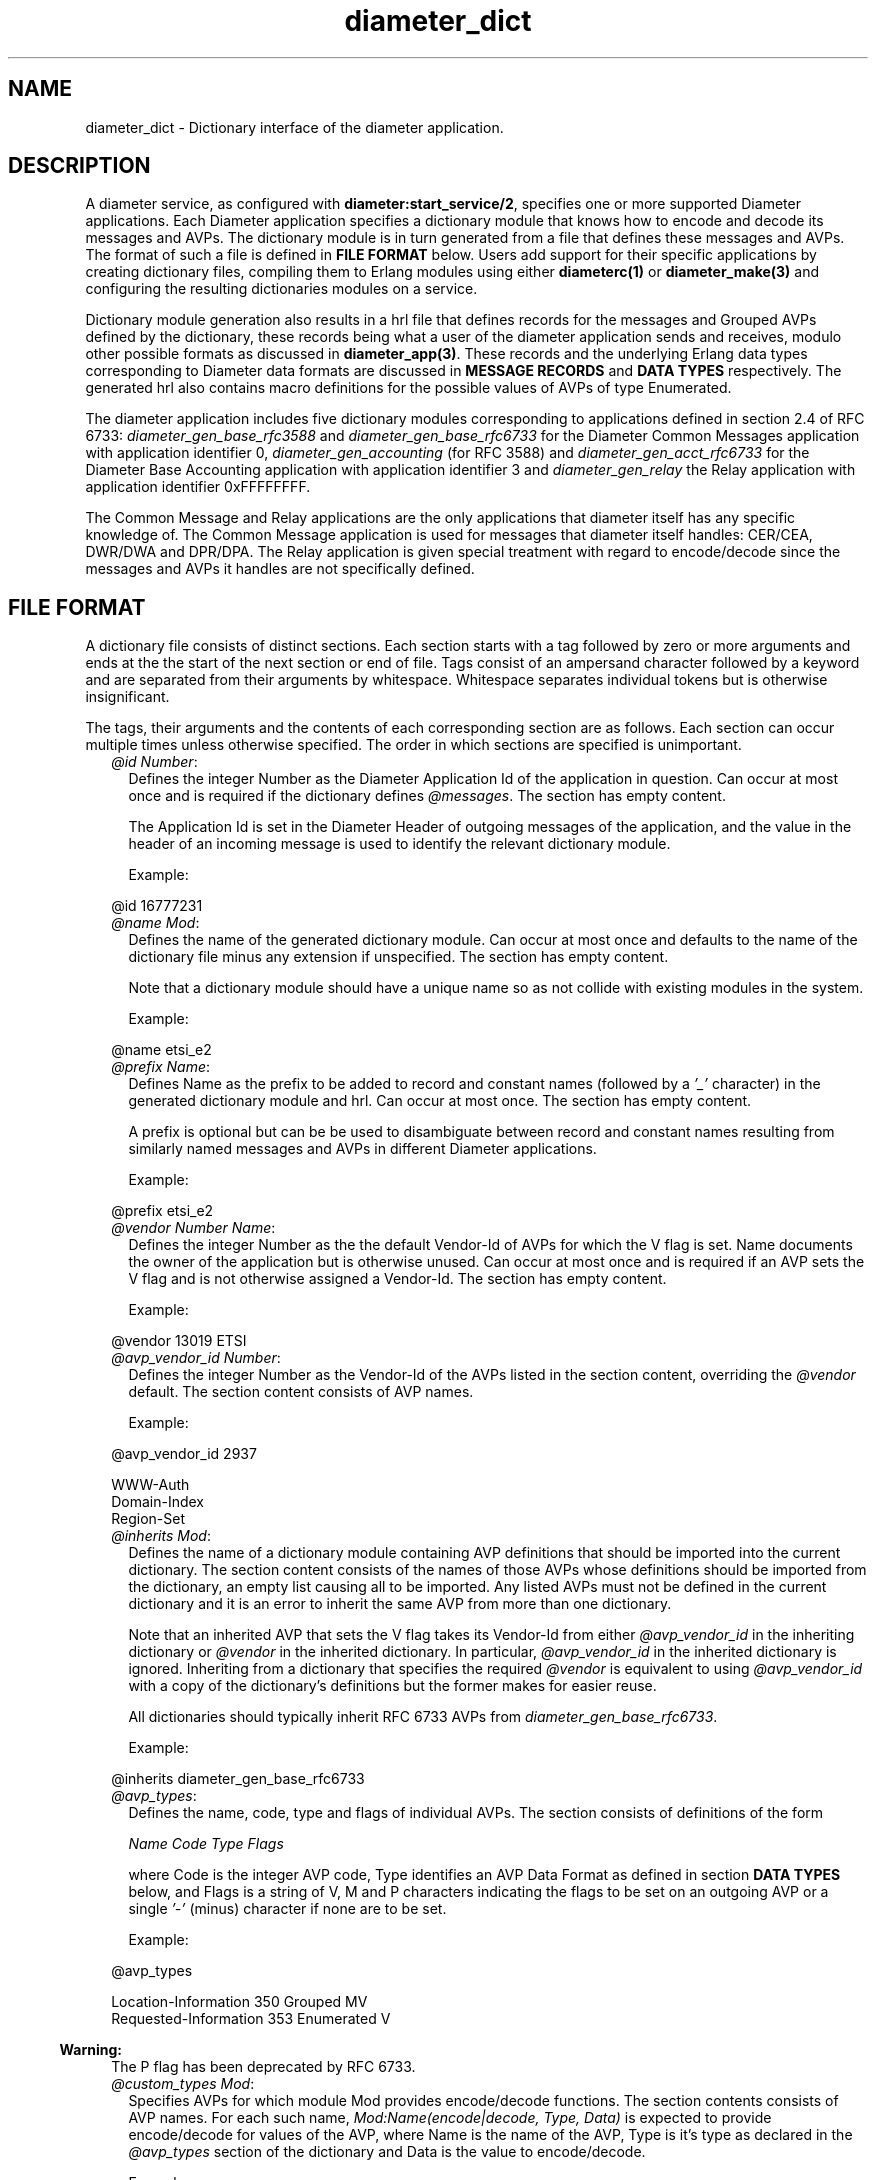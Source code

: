 .TH diameter_dict 5 "diameter 1.11.2" "Ericsson AB" "Files"
.SH NAME
diameter_dict \- Dictionary interface of the diameter application.
.SH DESCRIPTION
.LP
A diameter service, as configured with \fBdiameter:start_service/2\fR\&, specifies one or more supported Diameter applications\&. Each Diameter application specifies a dictionary module that knows how to encode and decode its messages and AVPs\&. The dictionary module is in turn generated from a file that defines these messages and AVPs\&. The format of such a file is defined in \fBFILE FORMAT\fR\& below\&. Users add support for their specific applications by creating dictionary files, compiling them to Erlang modules using either \fBdiameterc(1)\fR\& or \fBdiameter_make(3)\fR\& and configuring the resulting dictionaries modules on a service\&.
.LP
Dictionary module generation also results in a hrl file that defines records for the messages and Grouped AVPs defined by the dictionary, these records being what a user of the diameter application sends and receives, modulo other possible formats as discussed in \fBdiameter_app(3)\fR\&\&. These records and the underlying Erlang data types corresponding to Diameter data formats are discussed in \fBMESSAGE RECORDS\fR\& and \fBDATA TYPES\fR\& respectively\&. The generated hrl also contains macro definitions for the possible values of AVPs of type Enumerated\&.
.LP
The diameter application includes five dictionary modules corresponding to applications defined in section 2\&.4 of RFC 6733: \fIdiameter_gen_base_rfc3588\fR\& and \fIdiameter_gen_base_rfc6733\fR\& for the Diameter Common Messages application with application identifier 0, \fIdiameter_gen_accounting\fR\& (for RFC 3588) and \fIdiameter_gen_acct_rfc6733\fR\& for the Diameter Base Accounting application with application identifier 3 and \fIdiameter_gen_relay\fR\& the Relay application with application identifier 0xFFFFFFFF\&.
.LP
The Common Message and Relay applications are the only applications that diameter itself has any specific knowledge of\&. The Common Message application is used for messages that diameter itself handles: CER/CEA, DWR/DWA and DPR/DPA\&. The Relay application is given special treatment with regard to encode/decode since the messages and AVPs it handles are not specifically defined\&.
.SH "FILE FORMAT"

.LP
A dictionary file consists of distinct sections\&. Each section starts with a tag followed by zero or more arguments and ends at the the start of the next section or end of file\&. Tags consist of an ampersand character followed by a keyword and are separated from their arguments by whitespace\&. Whitespace separates individual tokens but is otherwise insignificant\&.
.LP
The tags, their arguments and the contents of each corresponding section are as follows\&. Each section can occur multiple times unless otherwise specified\&. The order in which sections are specified is unimportant\&.
.RS 2
.TP 2
.B
\fI@id Number\fR\&:
Defines the integer Number as the Diameter Application Id of the application in question\&. Can occur at most once and is required if the dictionary defines \fI@messages\fR\&\&. The section has empty content\&.
.RS 2
.LP
The Application Id is set in the Diameter Header of outgoing messages of the application, and the value in the header of an incoming message is used to identify the relevant dictionary module\&.
.RE
.RS 2
.LP
Example:
.RE
.LP
.nf

@id 16777231

.fi
.TP 2
.B
\fI@name Mod\fR\&:
Defines the name of the generated dictionary module\&. Can occur at most once and defaults to the name of the dictionary file minus any extension if unspecified\&. The section has empty content\&.
.RS 2
.LP
Note that a dictionary module should have a unique name so as not collide with existing modules in the system\&.
.RE
.RS 2
.LP
Example:
.RE
.LP
.nf

@name etsi_e2

.fi
.TP 2
.B
\fI@prefix Name\fR\&:
Defines Name as the prefix to be added to record and constant names (followed by a \fI\&'_\&'\fR\& character) in the generated dictionary module and hrl\&. Can occur at most once\&. The section has empty content\&.
.RS 2
.LP
A prefix is optional but can be be used to disambiguate between record and constant names resulting from similarly named messages and AVPs in different Diameter applications\&.
.RE
.RS 2
.LP
Example:
.RE
.LP
.nf

@prefix etsi_e2

.fi
.TP 2
.B
\fI@vendor Number Name\fR\&:
Defines the integer Number as the the default Vendor-Id of AVPs for which the V flag is set\&. Name documents the owner of the application but is otherwise unused\&. Can occur at most once and is required if an AVP sets the V flag and is not otherwise assigned a Vendor-Id\&. The section has empty content\&.
.RS 2
.LP
Example:
.RE
.LP
.nf

@vendor 13019 ETSI

.fi
.TP 2
.B
\fI@avp_vendor_id Number\fR\&:
Defines the integer Number as the Vendor-Id of the AVPs listed in the section content, overriding the \fI@vendor\fR\& default\&. The section content consists of AVP names\&.
.RS 2
.LP
Example:
.RE
.LP
.nf

@avp_vendor_id 2937

WWW-Auth
Domain-Index
Region-Set

.fi
.TP 2
.B
\fI@inherits Mod\fR\&:
Defines the name of a dictionary module containing AVP definitions that should be imported into the current dictionary\&. The section content consists of the names of those AVPs whose definitions should be imported from the dictionary, an empty list causing all to be imported\&. Any listed AVPs must not be defined in the current dictionary and it is an error to inherit the same AVP from more than one dictionary\&.
.RS 2
.LP
Note that an inherited AVP that sets the V flag takes its Vendor-Id from either \fI@avp_vendor_id\fR\& in the inheriting dictionary or \fI@vendor\fR\& in the inherited dictionary\&. In particular, \fI@avp_vendor_id\fR\& in the inherited dictionary is ignored\&. Inheriting from a dictionary that specifies the required \fI@vendor\fR\& is equivalent to using \fI@avp_vendor_id\fR\& with a copy of the dictionary\&'s definitions but the former makes for easier reuse\&.
.RE
.RS 2
.LP
All dictionaries should typically inherit RFC 6733 AVPs from \fIdiameter_gen_base_rfc6733\fR\&\&.
.RE
.RS 2
.LP
Example:
.RE
.LP
.nf

@inherits diameter_gen_base_rfc6733

.fi
.TP 2
.B
\fI@avp_types\fR\&:
Defines the name, code, type and flags of individual AVPs\&. The section consists of definitions of the form
.RS 2
.LP
\fIName Code Type Flags\fR\&
.RE
.RS 2
.LP
where Code is the integer AVP code, Type identifies an AVP Data Format as defined in section \fBDATA TYPES\fR\& below, and Flags is a string of V, M and P characters indicating the flags to be set on an outgoing AVP or a single \fI\&'-\&'\fR\& (minus) character if none are to be set\&.
.RE
.RS 2
.LP
Example:
.RE
.LP
.nf

@avp_types

Location-Information   350  Grouped     MV
Requested-Information  353  Enumerated   V

.fi
.LP

.RS -4
.B
Warning:
.RE
The P flag has been deprecated by RFC 6733\&.

.TP 2
.B
\fI@custom_types Mod\fR\&:
Specifies AVPs for which module Mod provides encode/decode functions\&. The section contents consists of AVP names\&. For each such name, \fIMod:Name(encode|decode, Type, Data)\fR\& is expected to provide encode/decode for values of the AVP, where Name is the name of the AVP, Type is it\&'s type as declared in the \fI@avp_types\fR\& section of the dictionary and Data is the value to encode/decode\&.
.RS 2
.LP
Example:
.RE
.LP
.nf

@custom_types rfc4005_avps

Framed-IP-Address

.fi
.TP 2
.B
\fI@codecs Mod\fR\&:
Like \fI@custom_types\fR\& but requires the specified module to export \fIMod:Type(encode|decode, Name, Data)\fR\& rather than \fIMod:Name(encode|decode, Type, Data)\fR\&\&.
.RS 2
.LP
Example:
.RE
.LP
.nf

@codecs rfc4005_avps

Framed-IP-Address

.fi
.TP 2
.B
\fI@messages\fR\&:
Defines the messages of the application\&. The section content consists of definitions of the form specified in section 3\&.2 of RFC 6733, "Command Code Format Specification"\&.
.LP
.nf

@messages

RTR ::= < Diameter Header: 287, REQ, PXY >
        < Session-Id >
        { Auth-Application-Id }
        { Auth-Session-State }
        { Origin-Host }
        { Origin-Realm }
        { Destination-Host }
        { SIP-Deregistration-Reason }
        [ Destination-Realm ]
        [ User-Name ]
      * [ SIP-AOR ]
      * [ Proxy-Info ]
      * [ Route-Record ]
      * [ AVP ]

RTA ::= < Diameter Header: 287, PXY >
        < Session-Id >
        { Auth-Application-Id }
        { Result-Code }
        { Auth-Session-State }
        { Origin-Host }
        { Origin-Realm }
        [ Authorization-Lifetime ]
        [ Auth-Grace-Period ]
        [ Redirect-Host ]
        [ Redirect-Host-Usage ]
        [ Redirect-Max-Cache-Time ]
      * [ Proxy-Info ]
      * [ Route-Record ]
      * [ AVP ]

.fi
.TP 2
.B
\fI@grouped\fR\&:
Defines the contents of the AVPs of the application having type Grouped\&. The section content consists of definitions of the form specified in section 4\&.4 of RFC 6733, "Grouped AVP Values"\&.
.RS 2
.LP
Example:
.RE
.LP
.nf

@grouped

SIP-Deregistration-Reason ::= < AVP Header: 383 >
                              { SIP-Reason-Code }
                              [ SIP-Reason-Info ]
                            * [ AVP ]

.fi
.RS 2
.LP
Specifying a Vendor-Id in the definition of a grouped AVP is equivalent to specifying it with \fI@avp_vendor_id\fR\&\&.
.RE
.TP 2
.B
\fI@enum Name\fR\&:
Defines values of AVP Name having type Enumerated\&. Section content consists of names and corresponding integer values\&. Integer values can be prefixed with 0x to be interpreted as hexadecimal\&.
.RS 2
.LP
Note that the AVP in question can be defined in an inherited dictionary in order to introduce additional values to an enumeration otherwise defined in another dictionary\&.
.RE
.RS 2
.LP
Example:
.RE
.LP
.nf

@enum SIP-Reason-Code

PERMANENT_TERMINATION    0
NEW_SIP_SERVER_ASSIGNED  1
SIP_SERVER_CHANGE        2
REMOVE_SIP_SERVER        3

.fi
.TP 2
.B
\fI@end\fR\&:
Causes parsing of the dictionary to terminate: any remaining content is ignored\&.
.RE
.LP
Comments can be included in a dictionary file using semicolon: characters from a semicolon to end of line are ignored\&.
.SH "MESSAGE RECORDS"

.LP
The hrl generated from a dictionary specification defines records for the messages and grouped AVPs defined in \fI@messages\fR\& and \fI@grouped\fR\& sections\&. For each message or grouped AVP definition, a record is defined whose name is the message or AVP name, prefixed with any dictionary prefix defined with \fI@prefix\fR\&, and whose fields are the names of the AVPs contained in the message or grouped AVP in the order specified in the definition in question\&. For example, the grouped AVP
.LP
.nf

SIP-Deregistration-Reason ::= < AVP Header: 383 >
                              { SIP-Reason-Code }
                              [ SIP-Reason-Info ]
                            * [ AVP ]

.fi
.LP
will result in the following record definition given an empty prefix\&.
.LP
.nf

-record('SIP-Deregistration-Reason' {'SIP-Reason-Code',
                                     'SIP-Reason-Info',
                                     'AVP'}).

.fi
.LP
The values encoded in the fields of generated records depends on the type and number of times the AVP can occur\&. In particular, an AVP which is specified as occurring exactly once is encoded as a value of the AVP\&'s type while an AVP with any other specification is encoded as a list of values of the AVP\&'s type\&. The AVP\&'s type is as specified in the AVP definition, the RFC 6733 types being described below\&.
.SH "DATA TYPES"

.LP
The data formats defined in sections 4\&.2 ("Basic AVP Data Formats") and 4\&.3 ("Derived AVP Data Formats") of RFC 6733 are encoded as values of the types defined here\&. Values are passed to \fBdiameter:call/4\fR\& in a request record when sending a request, returned in a resulting answer record and passed to a \fBhandle_request/3\fR\& callback upon reception of an incoming request\&.
.LP
In cases in which there is a choice between string() and binary() types for OctetString() and derived types, the representation is determined by the value of \fBdiameter:service_opt()\fR\& \fBstring_decode\fR\&\&.
.LP
\fIBasic AVP Data Formats\fR\&
.LP
.nf

OctetString() = string() | binary()
Integer32()   = -2147483647..2147483647
Integer64()   = -9223372036854775807..9223372036854775807
Unsigned32()  = 0..4294967295
Unsigned64()  = 0..18446744073709551615
Float32()     = '-infinity' | float() | infinity
Float64()     = '-infinity' | float() | infinity
Grouped()     = record()

.fi
.LP
On encode, an OctetString() can be specified as an iolist(), excessively large floats (in absolute value) are equivalent to \fIinfinity\fR\& or \fI\&'-infinity\&'\fR\& and excessively large integers result in encode failure\&. The records for grouped AVPs are as discussed in the previous section\&.
.LP
\fIDerived AVP Data Formats\fR\&
.LP
.nf

Address() = OctetString()
          | tuple()

.fi
.LP
On encode, an OctetString() IPv4 address is parsed in the usual x\&.x\&.x\&.x format while an IPv6 address is parsed in any of the formats specified by section 2\&.2 of RFC 2373, "Text Representation of Addresses"\&. An IPv4 tuple() has length 4 and contains values of type 0\&.\&.255\&. An IPv6 tuple() has length 8 and contains values of type 0\&.\&.65535\&. The tuple representation is used on decode\&.
.LP
.nf

Time() = {date(), time()}

where

  date() = {Year, Month, Day}
  time() = {Hour, Minute, Second}

  Year   = integer()
  Month  = 1..12
  Day    = 1..31
  Hour   = 0..23
  Minute = 0..59
  Second = 0..59

.fi
.LP
Additionally, values that can be encoded are limited by way of their encoding as four octets as required by RFC 6733 with the required extension from RFC 2030\&. In particular, only values between \fI{{1968,1,20},{3,14,8}}\fR\& and \fI{{2104,2,26},{9,42,23}}\fR\& (both inclusive) can be encoded\&.
.LP
.nf

UTF8String() = [integer()] | binary()

.fi
.LP
List elements are the UTF-8 encodings of the individual characters in the string\&. Invalid codepoints will result in encode/decode failure\&. On encode, a UTF8String() can be specified as a binary, or as a nested list of binaries and codepoints\&.
.LP
.nf

DiameterIdentity() = OctetString()

.fi
.LP
A value must have length at least 1\&.
.LP
.nf

DiameterURI() = OctetString()
              | #diameter_URI{type = Type,
                              fqdn = FQDN,
                              port = Port,
                              transport = Transport,
                              protocol  = Protocol}

where

  Type = aaa | aaas
  FQDN = OctetString()
  Port = integer()
  Transport = sctp | tcp
  Protocol  = diameter | radius | 'tacacs+'

.fi
.LP
On encode, fields port, transport and protocol default to 3868, sctp and diameter respectively\&. The grammar of an OctetString-valued DiameterURI() is as specified in section 4\&.3 of RFC 6733\&. The record representation is used on decode\&.
.LP
.nf

Enumerated() = Integer32()

.fi
.LP
On encode, values can be specified using the macros defined in a dictionary\&'s hrl file\&.
.LP
.nf

IPFilterRule()  = OctetString()
QoSFilterRule() = OctetString()

.fi
.LP
Values of these types are not currently parsed by diameter\&.
.SH "SEE ALSO"

.LP
\fBdiameterc(1)\fR\&, \fBdiameter(3)\fR\&, \fBdiameter_app(3)\fR\&, \fBdiameter_codec(3)\fR\&, \fBdiameter_make(3)\fR\&